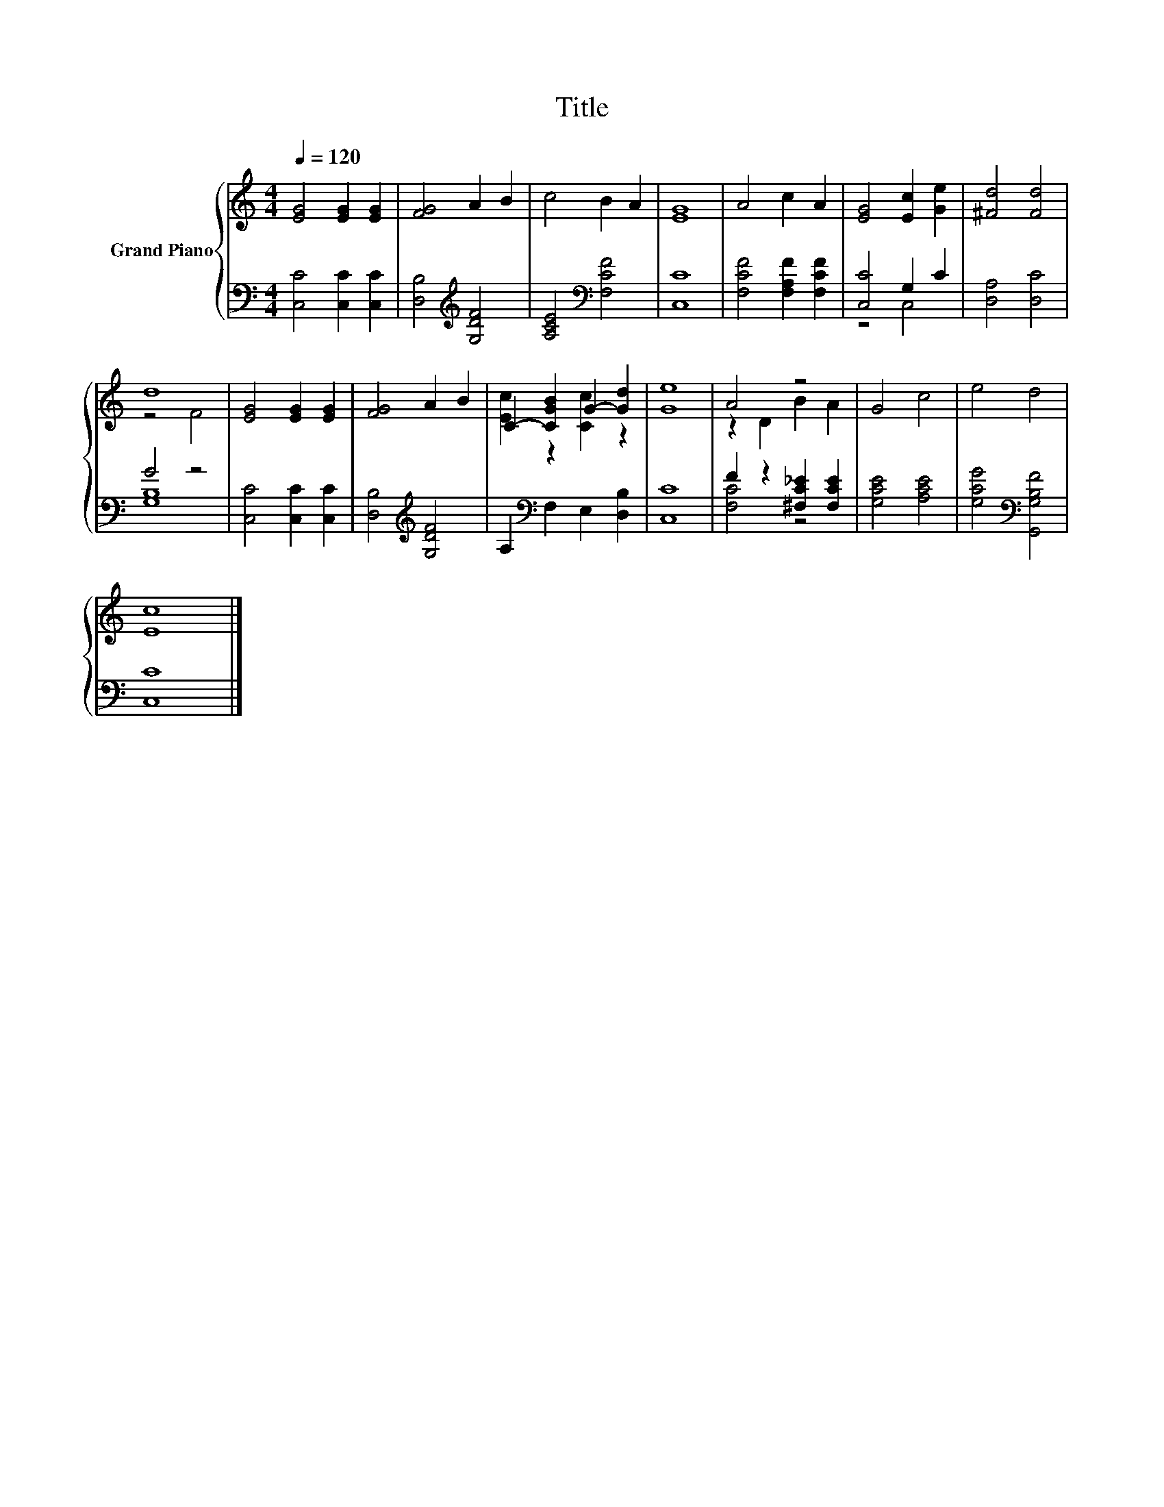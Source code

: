 X:1
T:Title
%%score { ( 1 4 ) | ( 2 3 ) }
L:1/8
Q:1/4=120
M:4/4
K:C
V:1 treble nm="Grand Piano"
V:4 treble 
V:2 bass 
V:3 bass 
V:1
 [EG]4 [EG]2 [EG]2 | [FG]4 A2 B2 | c4 B2 A2 | [EG]8 | A4 c2 A2 | [EG]4 [Ec]2 [Ge]2 | [^Fd]4 [Fd]4 | %7
 d8 | [EG]4 [EG]2 [EG]2 | [FG]4 A2 B2 | C2- [CGB]2 G2- [Gd]2 | [Ge]8 | A4 z4 | G4 c4 | e4 d4 | %15
 [Ec]8 |] %16
V:2
 [C,C]4 [C,C]2 [C,C]2 | [D,B,]4[K:treble] [G,DF]4 | [A,CE]4[K:bass] [F,CF]4 | [C,C]8 | %4
 [F,CF]4 [F,A,F]2 [F,CF]2 | [C,C]4 G,2 C2 | [D,A,]4 [D,C]4 | G4 z4 | [C,C]4 [C,C]2 [C,C]2 | %9
 [D,B,]4[K:treble] [G,DF]4 | A,2[K:bass] F,2 E,2 [D,B,]2 | [C,C]8 | F2 z2 [^F,C_E]2 [F,CE]2 | %13
 [G,CE]4 [A,CE]4 | [G,CG]4[K:bass] [G,,G,B,F]4 | [C,C]8 |] %16
V:3
 x8 | x4[K:treble] x4 | x4[K:bass] x4 | x8 | x8 | z4 C,4 | x8 | [G,B,]8 | x8 | x4[K:treble] x4 | %10
 x2[K:bass] x6 | x8 | [F,C]4 z4 | x8 | x4[K:bass] x4 | x8 |] %16
V:4
 x8 | x8 | x8 | x8 | x8 | x8 | x8 | z4 F4 | x8 | x8 | [Ec]2 z2 [Cc]2 z2 | x8 | z2 D2 B2 A2 | x8 | %14
 x8 | x8 |] %16

